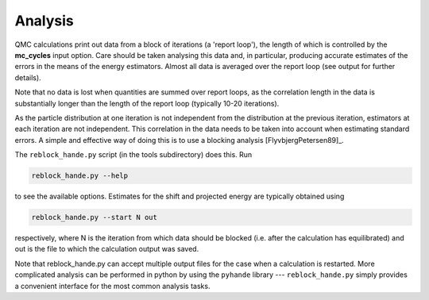 Analysis
========

QMC calculations print out data from a block of iterations (a 'report loop'), the length
of which is controlled by the **mc_cycles** input option.  Care should be taken analysing
this data and, in particular, producing accurate estimates of the errors in the means of
the energy estimators.  Almost all data is averaged over the report loop (see output for
further details).

Note that no data is lost when quantities are summed over report loops, as the
correlation length in the data is substantially longer than the length of the
report loop (typically 10-20 iterations).

As the particle distribution at one iteration is not independent from the distribution at
the previous iteration, estimators at each iteration are not independent.  This
correlation in the data needs to be taken into account when estimating standard errors.
A simple and effective way of doing this is to use a blocking analysis
[FlyvbjergPetersen89]_.

The ``reblock_hande.py`` script (in the tools subdirectory) does this.  Run

.. code-block:: bash

    reblock_hande.py --help

to see the available options.  Estimates for the shift and projected energy are
typically obtained using

.. code-block:: bash

    reblock_hande.py --start N out

respectively, where N is the iteration from which data should be blocked (i.e.
after the calculation has equilibrated) and out is the file to which the
calculation output was saved.

Note that reblock_hande.py can accept multiple output files for the case when
a calculation is restarted.  More complicated analysis can be performed in python by
using the ``pyhande`` library --- ``reblock_hande.py`` simply provides a convenient
interface for the most common analysis tasks.
